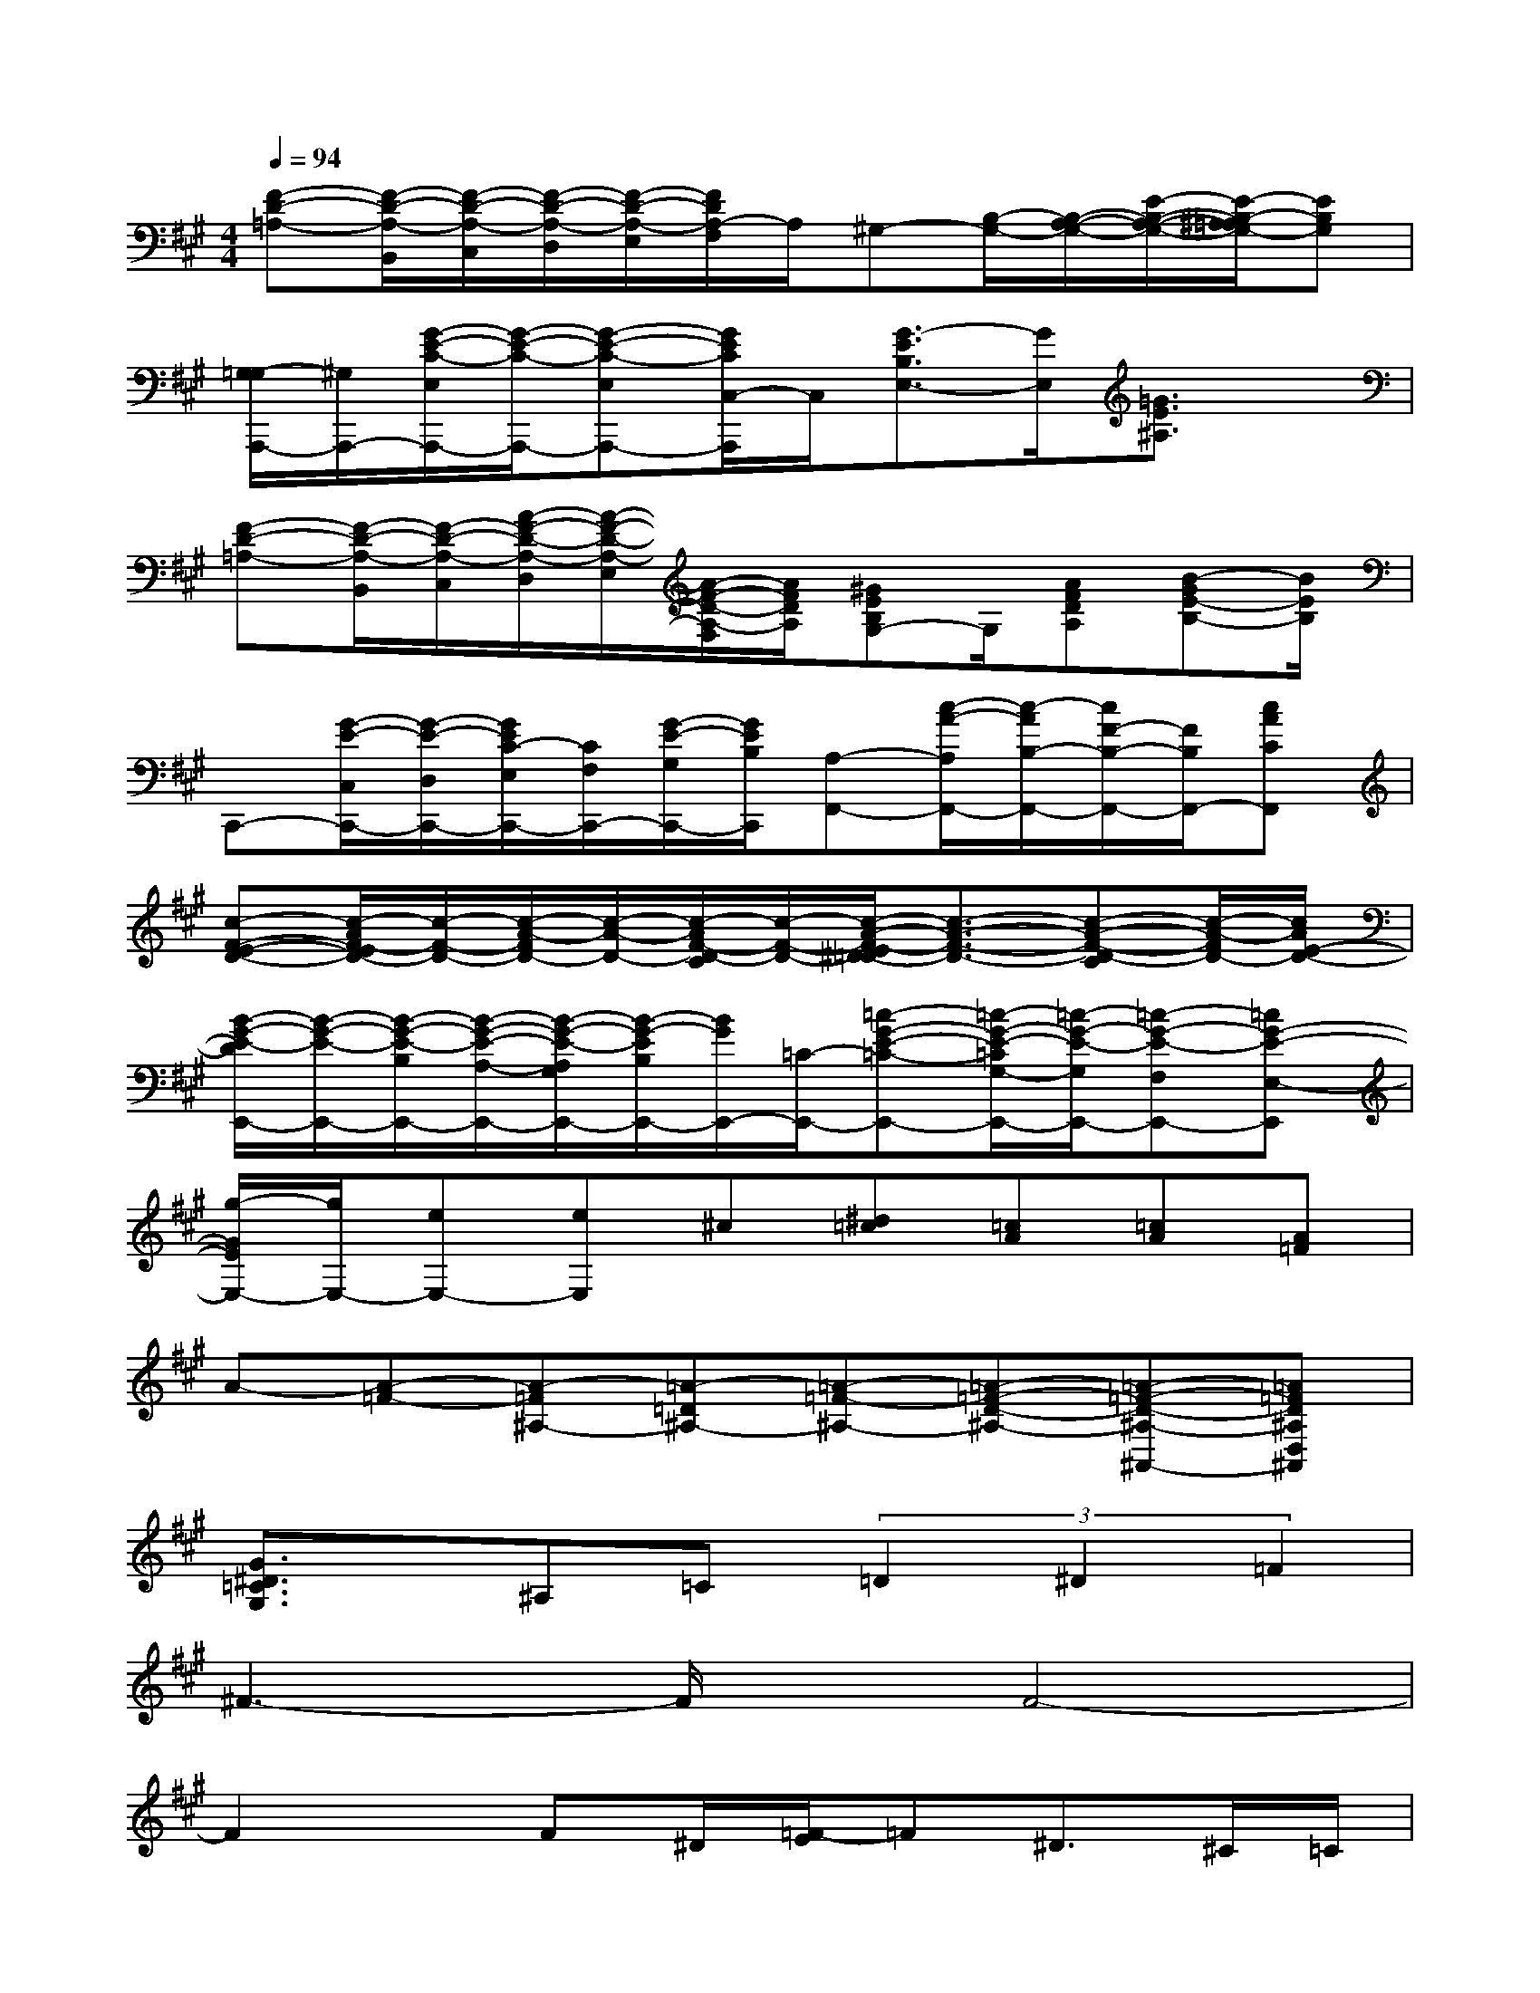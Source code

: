 X:1
T:
M:4/4
L:1/8
Q:1/4=94
K:A%3sharps
V:1
[F-D-=A,-][F/2-D/2-A,/2-B,,/2][F/2-D/2-A,/2-C,/2][F/2-D/2-A,/2-D,/2][F/2-D/2-A,/2-E,/2][F/2D/2A,/2-F,/2]A,/2^G,-[B,/2-G,/2-][B,/2-A,/2-G,/2-][E/2-B,/2-A,/2-G,/2-][E/2-B,/2-^A,/2=A,/2G,/2-][EB,G,]|
[G,/2-=G,/2A,,,/2-][^G,/2A,,,/2-][G/2-E/2-C/2-E,/2A,,,/2-][G/2-E/2-C/2-A,,,/2-][G-E-C-E,A,,,-][G/2E/2C/2C,/2-A,,,/2]C,/2[G3/2-E3/2B,3/2E,3/2-][G/2E,/2][=G3/2E3/2^A,3/2]x/2|
[F-D-=A,-][F/2-D/2-A,/2-B,,/2][F/2-D/2-A,/2-C,/2][A/2-F/2-D/2-A,/2-D,/2][A/2-F/2-D/2-A,/2-E,/2][A/2-F/2-D/2-A,/2-F,/2][A/2F/2D/2A,/2][^GEB,G,-]G,/2[AFDA,][B-GE-B,-][B/2E/2B,/2]|
C,,-[G/2-E/2-C,/2C,,/2-][G/2-E/2-D,/2C,,/2-][G/2E/2C/2-E,/2C,,/2-][C/2F,/2C,,/2-][G/2-E/2-G,/2C,,/2-][G/2E/2B,/2C,,/2][A,-F,,-][c/2-A/2-A,/2F,,/2-][c/2-A/2B,/2-F,,/2-][c/2F/2-B,/2-F,,/2-][F/2B,/2F,,/2-][cACF,,]|
[c-F-E-D-][c/2-A/2F/2-E/2D/2-][c/2-F/2-D/2-][c/2-A/2-F/2D/2-][c/2-A/2-D/2-][c/2-A/2F/2-D/2-C/2][c/2-F/2-D/2-][c/2-A/2-F/2-E/2^D/2=D/2-][c3/2-A3/2-F3/2-D3/2-][c-A-F-D-C][c/2-A/2-F/2D/2-][c/2A/2E/2-D/2-]|
[B/2-G/2-E/2-D/2E,,/2-][B/2-G/2-E/2-E,,/2-][B/2-G/2-E/2-B,/2E,,/2-][B/2-G/2-E/2-A,/2-E,,/2-][B/2-G/2-E/2-A,/2G,/2E,,/2-][B/2-G/2-E/2B,/2E,,/2-][B/2G/2E,,/2-][=C/2-E,,/2-][=c-G-E-=C-E,,-][=c/2-G/2-E/2-=C/2G,/2-E,,/2-][=c/2-G/2-E/2-G,/2E,,/2-][=c-G-E-F,E,,-][=cG-E-E,-E,,]|
[g/2-G/2E/2E,/2-][g/2E,/2-][eE,-][eE,]^c[^d=c][=cA][=cA][A=F]|
A-[A-=F-][A-=F^A,-][=A-=D^A,-][=A-=F-^A,-][=A-=F-D-^A,-][=A-=F-D-^A,-^A,,-][=A=FD^A,D,^A,,]|
[G3/2^D3/2=C3/2G,3/2]x/2^A,=C(3=D2^D2=F2|
^F3-F/2x/2F4-|
F2x/2F^D/2[=F/2-E/2]=F^D>^C=C/2|
=F4=F4-|
=Fx2=F/2-[=F/2^C/2][^D/2-=D/2]^D/2x/2C>B,^A,/2|
^D3-^D/2x/2^D4-|
^D2-^D/2x/2^DCB,^A,B,|
C8